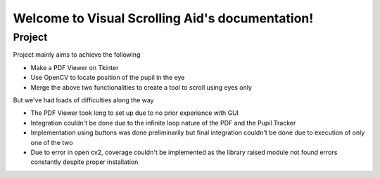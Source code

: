 Welcome to Visual Scrolling Aid's documentation!
================================================

Project
-------

Project mainly aims to achieve the following

* Make a PDF Viewer on Tkinter
* Use OpenCV to locate position of the pupil in the eye
* Merge the above two functionalities to create a tool to scroll using eyes only

But we've had loads of difficulties along the way

* The PDF Viewer took long to set up due to no prior experience with GUI
* Integration couldn't be done due to the infinite loop nature of the PDF and the Pupil Tracker
* Implementation using buttons was done preliminarily but final integration couldn't be done due to execution of only one of the two
* Due to error in open cv2, coverage couldn't be implemented as the library raised module not found errors constantly despite proper installation
  
